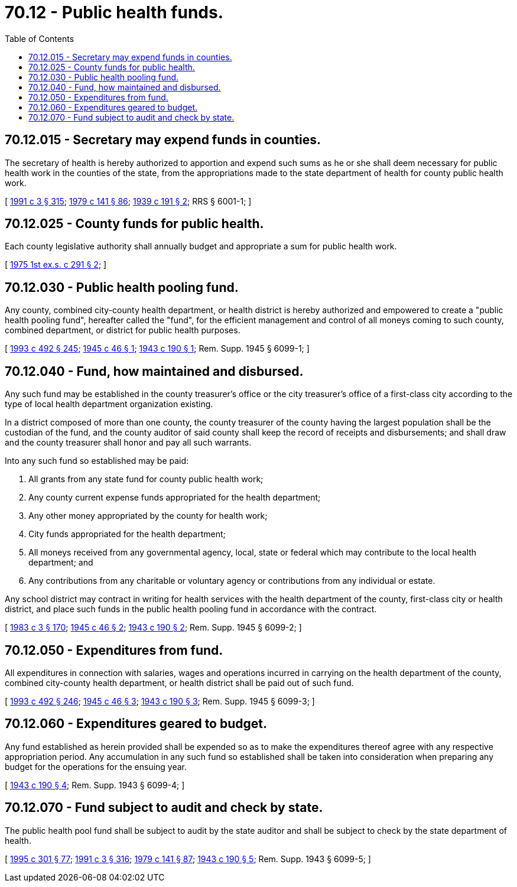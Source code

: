 = 70.12 - Public health funds.
:toc:

== 70.12.015 - Secretary may expend funds in counties.
The secretary of health is hereby authorized to apportion and expend such sums as he or she shall deem necessary for public health work in the counties of the state, from the appropriations made to the state department of health for county public health work.

[ http://lawfilesext.leg.wa.gov/biennium/1991-92/Pdf/Bills/Session%20Laws/House/1115.SL.pdf?cite=1991%20c%203%20§%20315[1991 c 3 § 315]; http://leg.wa.gov/CodeReviser/documents/sessionlaw/1979c141.pdf?cite=1979%20c%20141%20§%2086[1979 c 141 § 86]; http://leg.wa.gov/CodeReviser/documents/sessionlaw/1939c191.pdf?cite=1939%20c%20191%20§%202[1939 c 191 § 2]; RRS § 6001-1; ]

== 70.12.025 - County funds for public health.
Each county legislative authority shall annually budget and appropriate a sum for public health work.

[ http://leg.wa.gov/CodeReviser/documents/sessionlaw/1975ex1c291.pdf?cite=1975%201st%20ex.s.%20c%20291%20§%202[1975 1st ex.s. c 291 § 2]; ]

== 70.12.030 - Public health pooling fund.
Any county, combined city-county health department, or health district is hereby authorized and empowered to create a "public health pooling fund", hereafter called the "fund", for the efficient management and control of all moneys coming to such county, combined department, or district for public health purposes.

[ http://lawfilesext.leg.wa.gov/biennium/1993-94/Pdf/Bills/Session%20Laws/Senate/5304-S2.SL.pdf?cite=1993%20c%20492%20§%20245[1993 c 492 § 245]; http://leg.wa.gov/CodeReviser/documents/sessionlaw/1945c46.pdf?cite=1945%20c%2046%20§%201[1945 c 46 § 1]; http://leg.wa.gov/CodeReviser/documents/sessionlaw/1943c190.pdf?cite=1943%20c%20190%20§%201[1943 c 190 § 1]; Rem. Supp. 1945 § 6099-1; ]

== 70.12.040 - Fund, how maintained and disbursed.
Any such fund may be established in the county treasurer's office or the city treasurer's office of a first-class city according to the type of local health department organization existing.

In a district composed of more than one county, the county treasurer of the county having the largest population shall be the custodian of the fund, and the county auditor of said county shall keep the record of receipts and disbursements; and shall draw and the county treasurer shall honor and pay all such warrants.

Into any such fund so established may be paid:

. All grants from any state fund for county public health work;

. Any county current expense funds appropriated for the health department;

. Any other money appropriated by the county for health work;

. City funds appropriated for the health department;

. All moneys received from any governmental agency, local, state or federal which may contribute to the local health department; and

. Any contributions from any charitable or voluntary agency or contributions from any individual or estate.

Any school district may contract in writing for health services with the health department of the county, first-class city or health district, and place such funds in the public health pooling fund in accordance with the contract.

[ http://leg.wa.gov/CodeReviser/documents/sessionlaw/1983c3.pdf?cite=1983%20c%203%20§%20170[1983 c 3 § 170]; http://leg.wa.gov/CodeReviser/documents/sessionlaw/1945c46.pdf?cite=1945%20c%2046%20§%202[1945 c 46 § 2]; http://leg.wa.gov/CodeReviser/documents/sessionlaw/1943c190.pdf?cite=1943%20c%20190%20§%202[1943 c 190 § 2]; Rem. Supp. 1945 § 6099-2; ]

== 70.12.050 - Expenditures from fund.
All expenditures in connection with salaries, wages and operations incurred in carrying on the health department of the county, combined city-county health department, or health district shall be paid out of such fund.

[ http://lawfilesext.leg.wa.gov/biennium/1993-94/Pdf/Bills/Session%20Laws/Senate/5304-S2.SL.pdf?cite=1993%20c%20492%20§%20246[1993 c 492 § 246]; http://leg.wa.gov/CodeReviser/documents/sessionlaw/1945c46.pdf?cite=1945%20c%2046%20§%203[1945 c 46 § 3]; http://leg.wa.gov/CodeReviser/documents/sessionlaw/1943c190.pdf?cite=1943%20c%20190%20§%203[1943 c 190 § 3]; Rem. Supp. 1945 § 6099-3; ]

== 70.12.060 - Expenditures geared to budget.
Any fund established as herein provided shall be expended so as to make the expenditures thereof agree with any respective appropriation period. Any accumulation in any such fund so established shall be taken into consideration when preparing any budget for the operations for the ensuing year.

[ http://leg.wa.gov/CodeReviser/documents/sessionlaw/1943c190.pdf?cite=1943%20c%20190%20§%204[1943 c 190 § 4]; Rem. Supp. 1943 § 6099-4; ]

== 70.12.070 - Fund subject to audit and check by state.
The public health pool fund shall be subject to audit by the state auditor and shall be subject to check by the state department of health.

[ http://lawfilesext.leg.wa.gov/biennium/1995-96/Pdf/Bills/Session%20Laws/House/1889.SL.pdf?cite=1995%20c%20301%20§%2077[1995 c 301 § 77]; http://lawfilesext.leg.wa.gov/biennium/1991-92/Pdf/Bills/Session%20Laws/House/1115.SL.pdf?cite=1991%20c%203%20§%20316[1991 c 3 § 316]; http://leg.wa.gov/CodeReviser/documents/sessionlaw/1979c141.pdf?cite=1979%20c%20141%20§%2087[1979 c 141 § 87]; http://leg.wa.gov/CodeReviser/documents/sessionlaw/1943c190.pdf?cite=1943%20c%20190%20§%205[1943 c 190 § 5]; Rem. Supp. 1943 § 6099-5; ]

